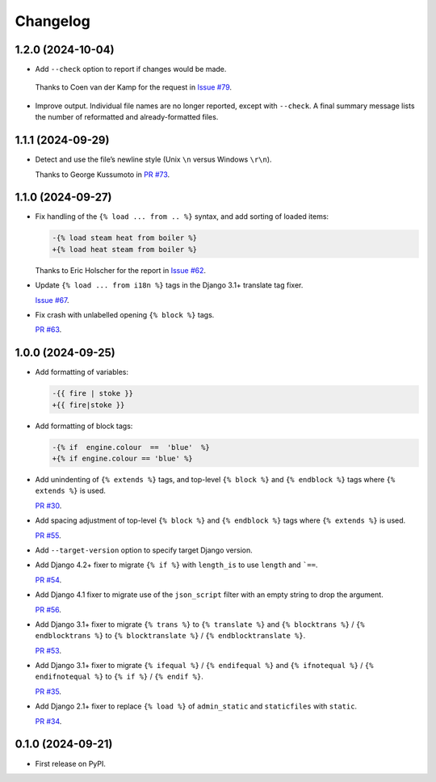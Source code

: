 =========
Changelog
=========

1.2.0 (2024-10-04)
------------------

* Add ``--check`` option to report if changes would be made.

 Thanks to Coen van der Kamp for the request in `Issue #79 <https://github.com/adamchainz/djade/issues/79>`__.

* Improve output.
  Individual file names are no longer reported, except with ``--check``.
  A final summary message lists the number of reformatted and already-formatted files.

1.1.1 (2024-09-29)
------------------

* Detect and use the file’s newline style (Unix ``\n`` versus Windows ``\r\n``).

  Thanks to George Kussumoto in `PR #73 <https://github.com/adamchainz/djade/pull/73>`__.

1.1.0 (2024-09-27)
------------------

* Fix handling of the ``{% load ... from .. %}`` syntax, and add sorting of loaded items:

  .. code-block:: diff

    -{% load steam heat from boiler %}
    +{% load heat steam from boiler %}

  Thanks to Eric Holscher for the report in `Issue #62 <https://github.com/adamchainz/djade/issues/62>`__.

* Update ``{% load ... from i18n %}`` tags in the Django 3.1+ translate tag fixer.

  `Issue #67 <https://github.com/adamchainz/djade/issues/67>`__.

* Fix crash with unlabelled opening ``{% block %}`` tags.

  `PR #63 <https://github.com/adamchainz/djade/pull/63>`__.

1.0.0 (2024-09-25)
------------------

* Add formatting of variables:

  .. code-block:: diff

      -{{ fire | stoke }}
      +{{ fire|stoke }}

* Add formatting of block tags:

  .. code-block:: diff

      -{% if  engine.colour  ==  'blue'  %}
      +{% if engine.colour == 'blue' %}

* Add unindenting of ``{% extends %}`` tags, and top-level ``{% block %}`` and ``{% endblock %}`` tags where ``{% extends %}`` is used.

  `PR #30 <https://github.com/adamchainz/djade/pull/30>`__.

* Add spacing adjustment of top-level ``{% block %}`` and ``{% endblock %}`` tags where ``{% extends %}`` is used.

  `PR #55 <https://github.com/adamchainz/djade/pull/55>`__.

* Add ``--target-version`` option to specify target Django version.

* Add Django 4.2+ fixer to migrate ``{% if %}`` with ``length_is`` to use ``length`` and ```==``.

  `PR #54 <https://github.com/adamchainz/djade/pull/54>`__.

* Add Django 4.1 fixer to migrate use of the ``json_script`` filter with an empty string to drop the argument.

  `PR #56 <https://github.com/adamchainz/djade/pull/56>`__.

* Add Django 3.1+ fixer to migrate ``{% trans %}`` to ``{% translate %}`` and ``{% blocktrans %}`` / ``{% endblocktrans %}`` to ``{% blocktranslate %}`` / ``{% endblocktranslate %}``.

  `PR #53 <https://github.com/adamchainz/djade/pull/53>`__.

* Add Django 3.1+ fixer to migrate ``{% ifequal %}`` / ``{% endifequal %}`` and ``{% ifnotequal %}`` / ``{% endifnotequal %}`` to ``{% if %}`` / ``{% endif %}``.

  `PR #35 <https://github.com/adamchainz/djade/pull/35>`__.

* Add Django 2.1+ fixer to replace ``{% load %}`` of ``admin_static`` and ``staticfiles`` with ``static``.

  `PR #34 <https://github.com/adamchainz/djade/pull/34>`__.

0.1.0 (2024-09-21)
------------------

* First release on PyPI.
